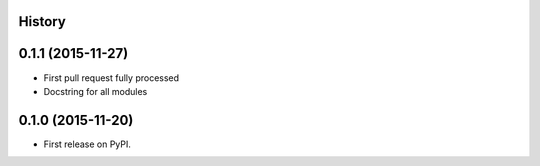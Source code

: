 .. :changelog:

History
-------

0.1.1 (2015-11-27)
---------------------

* First pull request fully processed
* Docstring for all modules


0.1.0 (2015-11-20)
---------------------

* First release on PyPI.
